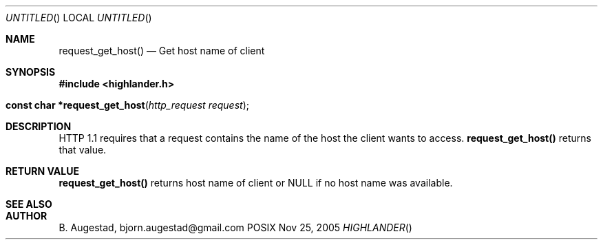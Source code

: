 .Dd Nov 25, 2005
.Os POSIX
.Dt HIGHLANDER
.Th request_get_host 3
.Sh NAME
.Nm request_get_host()
.Nd Get host name of client
.Sh SYNOPSIS
.Fd #include <highlander.h>
.Fo "const char *request_get_host"
.Fa "http_request request"
.Fc
.Sh DESCRIPTION
HTTP 1.1 requires that a request contains the name of the host 
the client wants to access. 
.Nm
returns that value.
.Sh RETURN VALUE
.Nm
returns host name of client or NULL if no host name was available.
.Sh SEE ALSO
.Sh AUTHOR
.An B. Augestad, bjorn.augestad@gmail.com
